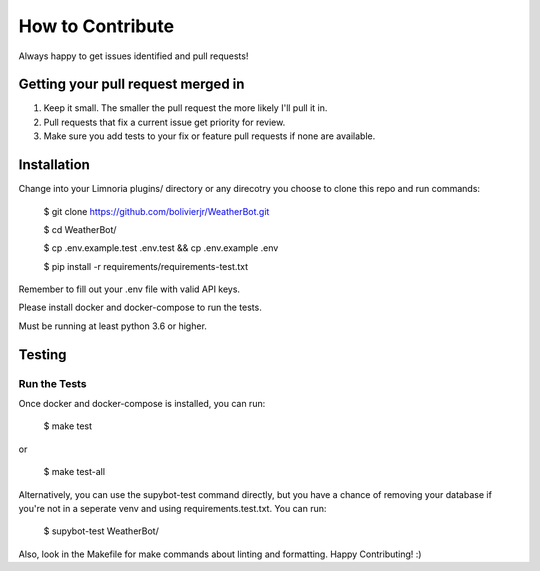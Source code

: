 How to Contribute
=================

Always happy to get issues identified and pull requests!

Getting your pull request merged in
------------------------------------

#. Keep it small. The smaller the pull request the more likely I'll pull it in.
#. Pull requests that fix a current issue get priority for review.
#. Make sure you add tests to your fix or feature pull requests if none are available.

Installation
------------

Change into your Limnoria plugins/ directory or any direcotry you choose to clone this
repo and run commands:

    $ git clone https://github.com/bolivierjr/WeatherBot.git

    $ cd WeatherBot/

    $ cp .env.example.test .env.test && cp .env.example .env

    $ pip install -r requirements/requirements-test.txt

Remember to fill out your .env file with valid API keys.

Please install docker and docker-compose to run the tests.

Must be running at least python 3.6 or higher.

Testing
-------

Run the Tests
~~~~~~~~~~~~~

Once docker and docker-compose is installed, you can run:

    $ make test

or

    $ make test-all

Alternatively, you can use the supybot-test command directly, but you have a chance of removing
your database if you're not in a seperate venv and using requirements.test.txt. You can run:

    $ supybot-test WeatherBot/

Also, look in the Makefile for make commands about linting and formatting.
Happy Contributing! :)

